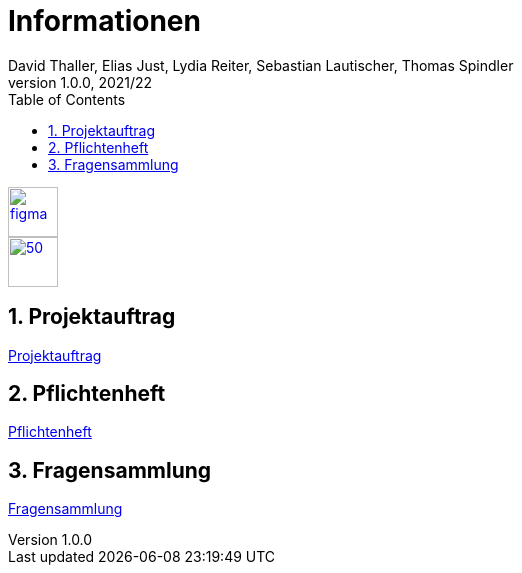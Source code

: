 = Informationen
David Thaller, Elias Just, Lydia Reiter, Sebastian Lautischer, Thomas Spindler
1.0.0, 2021/22
ifndef::imagesdir[:imagesdir: images]
//:toc-placement!:  // prevents the generation of the doc at this position, so it can be printed afterwards
:sourcedir: ../src/main/java
:icons: font
:sectnums:    // Nummerierung der Überschriften / section numbering
:toc: left
:stylesdir: style

//Need this blank line after ifdef, don't know why...
ifdef::backend-html5[]

// print the toc here (not at the default position)
//toc::[]

image::figma.png[float="left", 50, 50, link="https://www.figma.com/file/nTd0iuiqRUMpcepvEPDQ0Z/UNO"]
image::github.png[50, 50, link="https://github.com/2122-3bhitm-itp/02-project-uno"]


== Projektauftrag
https://2122-3bhitm-itp.github.io/02-quiz/asciidocs/project-files/projektauftrag/[Projektauftrag]

== Pflichtenheft

https://2122-3bhitm-itp.github.io/02-quiz/asciidocs/project-files/pflichtenheft/[Pflichtenheft]

== Fragensammlung

link:project-files/questions/questions.html[Fragensammlung]